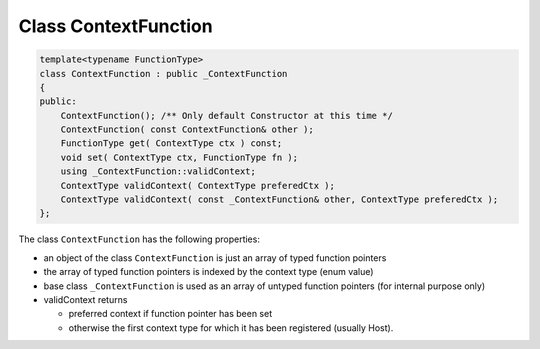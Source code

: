 Class ContextFunction
=====================

.. code-block:: c++

  template<typename FunctionType>
  class ContextFunction : public _ContextFunction
  {
  public:
      ContextFunction(); /** Only default Constructor at this time */
      ContextFunction( const ContextFunction& other );
      FunctionType get( ContextType ctx ) const; 
      void set( ContextType ctx, FunctionType fn );
      using _ContextFunction::validContext;
      ContextType validContext( ContextType preferedCtx );
      ContextType validContext( const _ContextFunction& other, ContextType preferedCtx );
  };

The class ``ContextFunction`` has the following properties:

- an object of the class ``ContextFunction`` is just an array of typed function pointers

- the array of typed function pointers is indexed by the context type (enum value)

- base class ``_ContextFunction`` is used as an array of untyped function pointers (for internal purpose only)

- validContext returns 

  - preferred context if function pointer has been set 

  - otherwise the first context type for which it has been registered (usually Host).